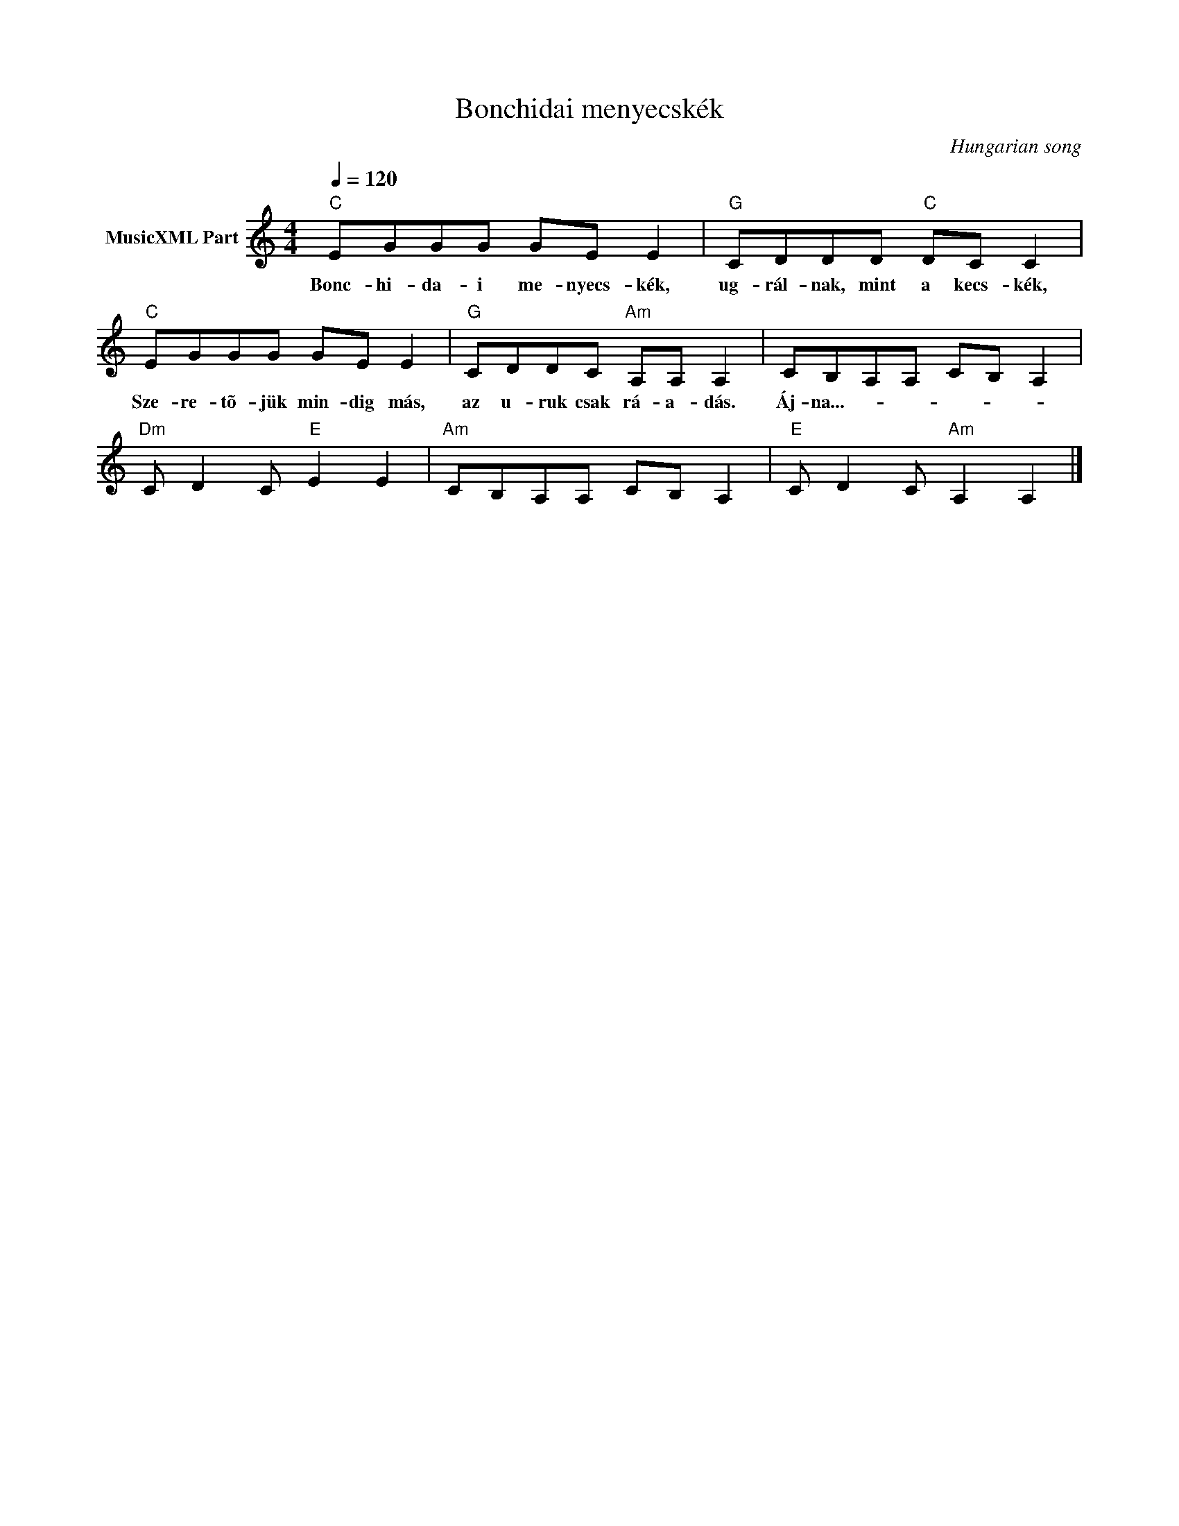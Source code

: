 X:1
T:Bonchidai menyecskék
T: 
C:Hungarian song
Z:Public Domain
L:1/8
Q:1/4=120
M:4/4
K:C
V:1 treble nm="MusicXML Part"
%%MIDI program 0
V:1
"C" EGGG GE E2 |"G" CDDD"C" DC C2 |"C" EGGG GE E2 |"G" CDDC"Am" A,A, A,2 | CB,A,A, CB, A,2 | %5
w: Bonc- hi- da- i me- nyecs- kék,|ug- rál- nak, mint a kecs- kék,|Sze- re- tõ- jük min- dig más,|az u- ruk csak rá- a- dás.|Áj- na...- * * * * *|
"Dm" C D2 C"E" E2 E2 |"Am" CB,A,A, CB, A,2 |"E" C D2 C"Am" A,2 A,2 |] %8
w: |||

